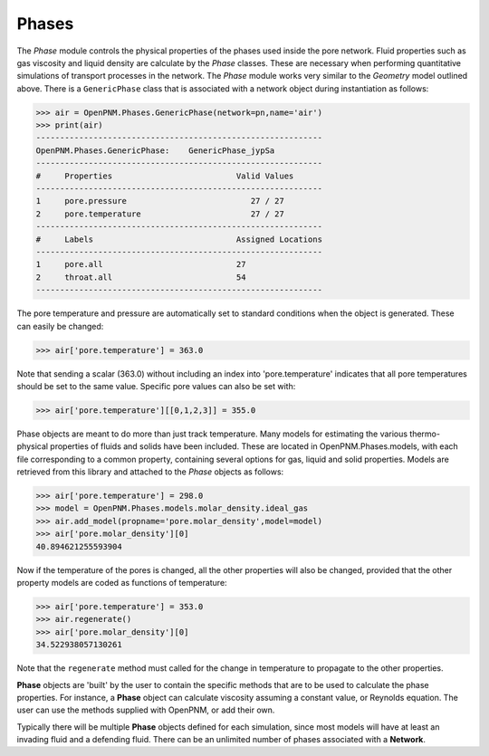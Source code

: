 .. _phases:

###############################################################################
Phases
###############################################################################
The *Phase* module controls the physical properties of the phases used inside the pore network.  Fluid properties such as gas viscosity and liquid density are calculate by the *Phase* classes.  These are necessary when performing quantitative simulations of transport processes in the network.  The *Phase* module works very similar to the *Geometry* model outlined above.  There is a ``GenericPhase`` class that is associated with a network object during instantiation as follows:

>>> air = OpenPNM.Phases.GenericPhase(network=pn,name='air')
>>> print(air)
------------------------------------------------------------
OpenPNM.Phases.GenericPhase: 	GenericPhase_jypSa
------------------------------------------------------------
#     Properties                          Valid Values
------------------------------------------------------------
1     pore.pressure                          27 / 27   
2     pore.temperature                       27 / 27   
------------------------------------------------------------
#     Labels                              Assigned Locations
------------------------------------------------------------
1     pore.all                            27        
2     throat.all                          54        
------------------------------------------------------------

The pore temperature and pressure are automatically set to standard conditions when the object is generated.  These can easily be changed:

>>> air['pore.temperature'] = 363.0

Note that sending a scalar (363.0) without including an index into 'pore.temperature' indicates that all pore temperatures should be set to the same value.  Specific pore values can also be set with:

>>> air['pore.temperature'][[0,1,2,3]] = 355.0

Phase objects are meant to do more than just track temperature.  Many models for estimating the various thermo-physical properties of fluids and solids have been included.  These are located in OpenPNM.Phases.models, with each file corresponding to a common property, containing several options for gas, liquid and solid properties.  Models are retrieved from this library and attached to the *Phase* objects as follows:

>>> air['pore.temperature'] = 298.0
>>> model = OpenPNM.Phases.models.molar_density.ideal_gas
>>> air.add_model(propname='pore.molar_density',model=model)
>>> air['pore.molar_density'][0]
40.894621255593904

Now if the temperature of the pores is changed, all the other properties will also be changed, provided that the other property models are coded as functions of temperature:

>>> air['pore.temperature'] = 353.0
>>> air.regenerate()
>>> air['pore.molar_density'][0]
34.522938057130261

Note that the ``regenerate`` method must called for the change in temperature to propagate to the other properties.  

**Phase** objects are 'built' by the user to contain the specific methods that are to be used to calculate the phase properties.  For instance, a **Phase** object can calculate viscosity assuming a constant value, or Reynolds equation.  The user can use the methods supplied with OpenPNM, or add their own.  

Typically there will be multiple **Phase** objects defined for each simulation, since most models will have at least an invading fluid and a defending fluid.  There can be an unlimited number of phases associated with a **Network**.  
